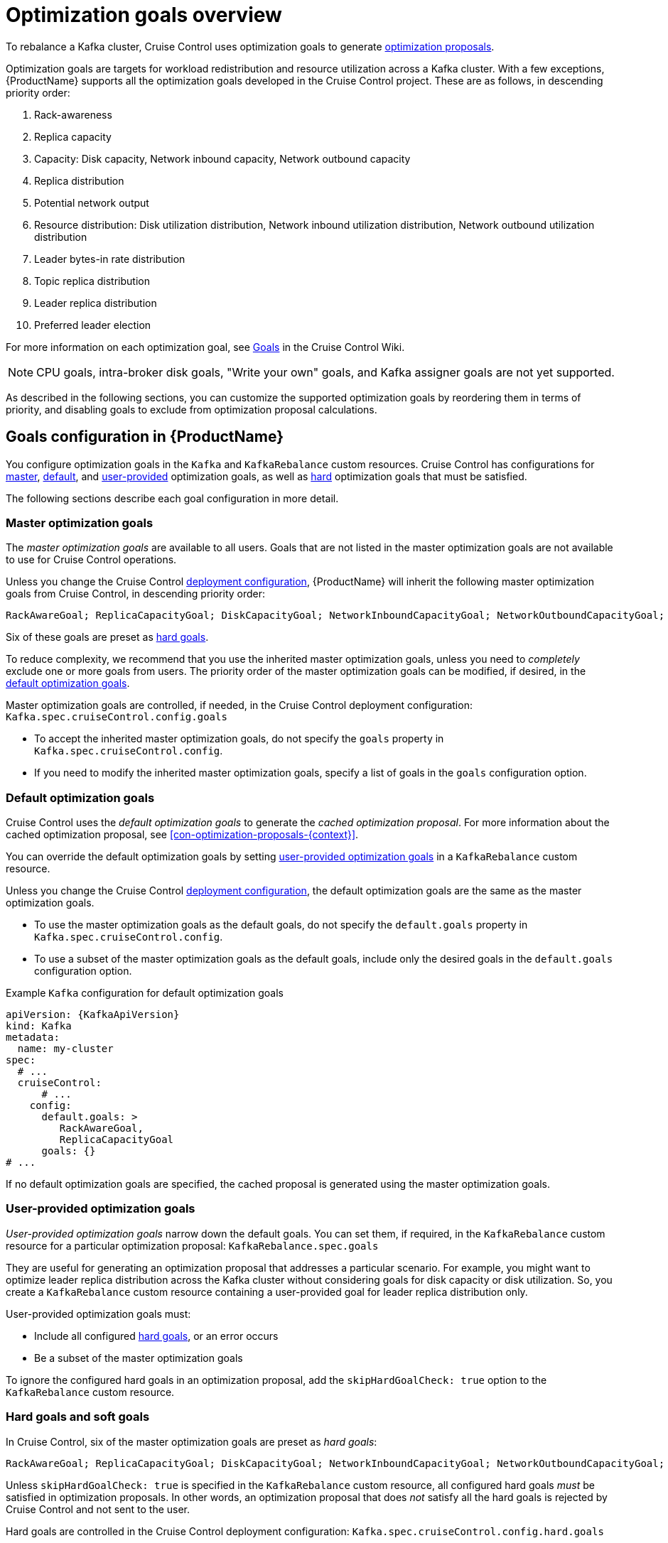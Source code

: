 // Module included in the following assemblies:
//
// assembly-cruise-control-concepts.adoc

[id='con-optimization-goals-{context}']
= Optimization goals overview

To rebalance a Kafka cluster, Cruise Control uses optimization goals to generate xref:con-optimization-proposals-{context}[optimization proposals].  

Optimization goals are targets for workload redistribution and resource utilization across a Kafka cluster.
With a few exceptions, {ProductName} supports all the optimization goals developed in the Cruise Control project.
These are as follows, in descending priority order:

. Rack-awareness
. Replica capacity
. Capacity: Disk capacity, Network inbound capacity, Network outbound capacity
//.. CPU capacity
. Replica distribution
. Potential network output
. Resource distribution: Disk utilization distribution, Network inbound utilization distribution, Network outbound utilization distribution
//.. CPU utilization distribution
. Leader bytes-in rate distribution
. Topic replica distribution
. Leader replica distribution
. Preferred leader election
//. Intra-broker disk capacity
//. Intra-broker disk usage distribution   

For more information on each optimization goal, see link:https://github.com/linkedin/cruise-control/wiki/Pluggable-Components#goals[Goals^] in the Cruise Control Wiki.

NOTE: CPU goals, intra-broker disk goals, "Write your own" goals, and Kafka assigner goals are not yet supported.

As described in the following sections, you can customize the supported optimization goals by reordering them in terms of priority, and disabling goals to exclude from optimization proposal calculations.

[discrete]
== Goals configuration in {ProductName}

You configure optimization goals in the `Kafka` and `KafkaRebalance` custom resources. Cruise Control has configurations for link:#master-goals[master], link:#default-goals[default], and link:#user-provided-goals[user-provided] optimization goals, as well as link:#hard-soft-goals[hard] optimization goals that must be satisfied.

The following sections describe each goal configuration in more detail.

[id="master-goals"]
[discrete]
=== Master optimization goals

The _master optimization goals_ are available to all users.
Goals that are not listed in the master optimization goals are not available to use for Cruise Control operations.

Unless you change the Cruise Control xref:proc-deploying-cruise-control-{context}[deployment configuration], {ProductName} will inherit the following master optimization goals from Cruise Control, in descending priority order:

[source]
RackAwareGoal; ReplicaCapacityGoal; DiskCapacityGoal; NetworkInboundCapacityGoal; NetworkOutboundCapacityGoal; CpuCapacityGoal; ReplicaDistributionGoal; PotentialNwOutGoal; DiskUsageDistributionGoal; NetworkInboundUsageDistributionGoal; NetworkOutboundUsageDistributionGoal; CpuUsageDistributionGoal; TopicReplicaDistributionGoal; LeaderReplicaDistributionGoal; LeaderBytesInDistributionGoal; PreferredLeaderElectionGoal

Six of these goals are preset as link:#hard-soft-goals[hard goals].

To reduce complexity, we recommend that you use the inherited master optimization goals, unless you need to _completely_ exclude one or more goals from users. The priority order of the master optimization goals can be modified, if desired, in the link:#default-goals[default optimization goals].

Master optimization goals are controlled, if needed, in the Cruise Control deployment configuration: `Kafka.spec.cruiseControl.config.goals`

* To accept the inherited master optimization goals, do not specify the `goals` property in `Kafka.spec.cruiseControl.config`.

* If you need to modify the inherited master optimization goals, specify a list of goals in the `goals` configuration option.

[id="default-goals"]
[discrete]
=== Default optimization goals

Cruise Control uses the _default optimization goals_ to generate the _cached optimization proposal_.
For more information about the cached optimization proposal, see xref:con-optimization-proposals-{context}[]. 

You can override the default optimization goals by setting link:#user-provided-goals[user-provided optimization goals] in a `KafkaRebalance` custom resource.

Unless you change the Cruise Control xref:proc-deploying-cruise-control-{context}[deployment configuration], the default optimization goals are the same as the master optimization goals.

* To use the master optimization goals as the default goals, do not specify the `default.goals` property in `Kafka.spec.cruiseControl.config`.

* To use a subset of the master optimization goals as the default goals, include only the desired goals in the `default.goals` configuration option.
 
.Example `Kafka` configuration for default optimization goals

[source,yaml,subs="attributes+"]
----
apiVersion: {KafkaApiVersion}
kind: Kafka
metadata:
  name: my-cluster
spec:
  # ...
  cruiseControl:
      # ...
    config:
      default.goals: >
         RackAwareGoal,
         ReplicaCapacityGoal
      goals: {}
# ...
----

If no default optimization goals are specified, the cached proposal is generated using the master optimization goals.

[id="user-provided-goals"]
[discrete]
=== User-provided optimization goals

_User-provided optimization goals_ narrow down the default goals.
You can set them, if required, in the `KafkaRebalance` custom resource for a particular optimization proposal: `KafkaRebalance.spec.goals`

They are useful for generating an optimization proposal that addresses a particular scenario.
For example, you might want to optimize leader replica distribution across the Kafka cluster without considering goals for disk capacity or disk utilization. 
So, you create a `KafkaRebalance` custom resource containing a user-provided goal for leader replica distribution only.

User-provided optimization goals must:

* Include all configured link:#hard-soft-goals[hard goals], or an error occurs
* Be a subset of the master optimization goals

To ignore the configured hard goals in an optimization proposal, add the `skipHardGoalCheck: true` option to the `KafkaRebalance` custom resource.

[id="hard-soft-goals"]
[discrete]
=== Hard goals and soft goals

In Cruise Control, six of the master optimization goals are preset as _hard goals_:

[source]
RackAwareGoal; ReplicaCapacityGoal; DiskCapacityGoal; NetworkInboundCapacityGoal; NetworkOutboundCapacityGoal; CpuCapacityGoal

Unless `skipHardGoalCheck: true` is specified in the `KafkaRebalance` custom resource, all configured hard goals _must_ be satisfied in optimization proposals.
In other words, an optimization proposal that does _not_ satisfy all the hard goals is rejected by Cruise Control and not sent to the user.

Hard goals are controlled in the Cruise Control deployment configuration: `Kafka.spec.cruiseControl.config.hard.goals`

* To inherit the six preset hard goals from Cruise Control, do not specify the `hard.goals` property in `Kafka.spec.cruiseControl.config`

* To change the preset hard goals, specify your own list of goals in the `hard.goals` configuration option.

Increasing the number of hard goals will reduce the likelihood of Cruise Control generating valid optimization proposals.

Goals not designated as hard goals are treated as _soft goals_.
Also known as _best effort_ goals, soft goals do _not_ need to be satisfied in optimization proposals, but are included in optimization calculations.
An optimization proposal that violates one or more soft goals, but satisfies all hard goals, is valid.

NOTE: For example, you might have a soft goal to distribute a topic's replicas evenly across the cluster (the topic replica distribution goal). 
Cruise Control will ignore this goal if doing so enables all the configured hard goals to be met.

.Additional resources

* xref:ref-cruise-control-configuration-{context}[]

* link:https://github.com/linkedin/cruise-control/wiki/Configurations[Configurations^] in the Cruise Control Wiki.